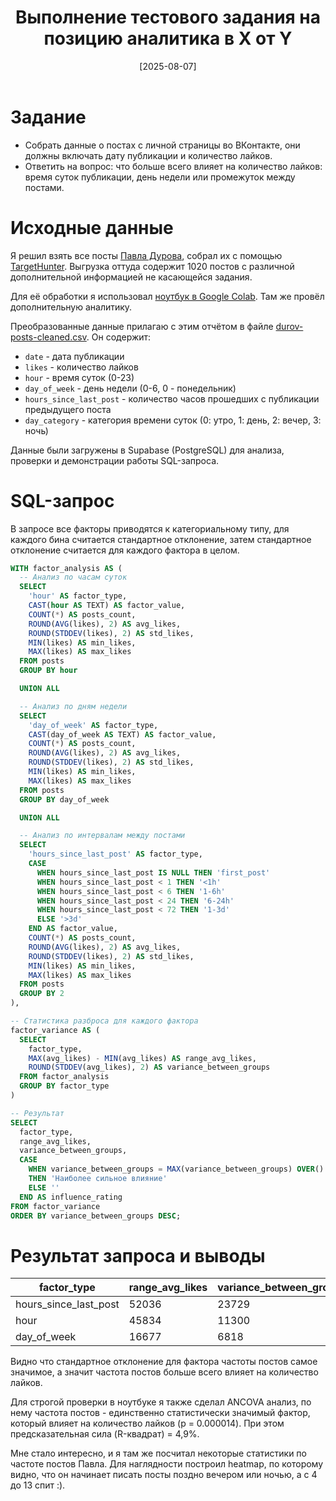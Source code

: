 #+title: Выполнение тестового задания на позицию аналитика в X от Y
#+date: [2025-08-07]
#+OPTIONS: author:nil
#+OPTIONS: ^:nil
#+LATEX_HEADER: \usepackage{fontspec}
#+LATEX_HEADER: \setmainfont{DejaVu Sans}
#+LATEX_HEADER: \setmonofont{Ubuntu Mono}
#+LATEX_HEADER: \usepackage[top=1in, bottom=1in, left=0.4in, right=0.4in]{geometry}
#+LATEX_HEADER: \usepackage{hyperref}
#+LATEX_HEADER: \usepackage{xcolor}
#+LATEX_HEADER: \definecolor{linkcolor}{RGB}{95,158,160}
#+LATEX_HEADER: \definecolor{urlcolor}{RGB}{0,71,171}
#+LATEX_HEADER: \hypersetup{colorlinks=true, linkcolor=linkcolor, urlcolor=urlcolor}
#+LATEX_HEADER: \urlstyle{same}
#+LATEX_HEADER: \usepackage{parskip}
#+LATEX_HEADER: \setlength{\parskip}{1em}
#+LATEX_HEADER: \usepackage[outputdir=.]{minted}
#+LATEX_HEADER: \usemintedstyle{default}

* Задание

- Собрать данные о постах с личной страницы во ВКонтакте, они должны включать дату публикации и количество лайков.
- Ответить на вопрос: что больше всего влияет на количество лайков: время суток публикации, день недели или промежуток между постами.

* Исходные данные

Я решил взять все посты [[https://vk.com/durov][Павла Дурова]], собрал их с помощью [[https://targethunter.ru/][TargetHunter]]. Выгрузка оттуда содержит 1020 постов с различной дополнительной информацией не касающейся задания.

Для её обработки я использовал [[https://colab.research.google.com/drive/1eVMmXMt1LfQ80CvhxQMv4-d7GGv1YS4T?usp=sharing][ноутбук в Google Colab]]. Там же провёл дополнительную аналитику.

Преобразованные данные прилагаю с этим отчётом в файле [[file:data/durov-posts-cleaned.csv][durov-posts-cleaned.csv]]. Он содержит:

- =date= - дата публикации
- =likes= - количество лайков
- =hour= - время суток (0-23)
- =day_of_week= - день недели (0-6, 0 - понедельник)
- =hours_since_last_post= - количество часов прошедших с публикации предыдущего поста
- =day_category= - категория времени суток (0: утро, 1: день, 2: вечер, 3: ночь)

Данные были загружены в Supabase (PostgreSQL) для анализа, проверки и демонстрации работы SQL-запроса.

* SQL-запрос

В запросе все факторы приводятся к категориальному типу, для каждого бина считается стандартное отклонение, затем стандартное отклонение считается для каждого фактора в целом.

#+begin_src sql
WITH factor_analysis AS (
  -- Анализ по часам суток
  SELECT 
    'hour' AS factor_type,
    CAST(hour AS TEXT) AS factor_value,
    COUNT(*) AS posts_count,
    ROUND(AVG(likes), 2) AS avg_likes,
    ROUND(STDDEV(likes), 2) AS std_likes,
    MIN(likes) AS min_likes,
    MAX(likes) AS max_likes
  FROM posts
  GROUP BY hour
  
  UNION ALL
  
  -- Анализ по дням недели
  SELECT 
    'day_of_week' AS factor_type,
    CAST(day_of_week AS TEXT) AS factor_value,
    COUNT(*) AS posts_count,
    ROUND(AVG(likes), 2) AS avg_likes,
    ROUND(STDDEV(likes), 2) AS std_likes,
    MIN(likes) AS min_likes,
    MAX(likes) AS max_likes
  FROM posts
  GROUP BY day_of_week
  
  UNION ALL
  
  -- Анализ по интервалам между постами
  SELECT 
    'hours_since_last_post' AS factor_type,
    CASE 
      WHEN hours_since_last_post IS NULL THEN 'first_post'
      WHEN hours_since_last_post < 1 THEN '<1h'
      WHEN hours_since_last_post < 6 THEN '1-6h'
      WHEN hours_since_last_post < 24 THEN '6-24h'
      WHEN hours_since_last_post < 72 THEN '1-3d'
      ELSE '>3d'
    END AS factor_value,
    COUNT(*) AS posts_count,
    ROUND(AVG(likes), 2) AS avg_likes,
    ROUND(STDDEV(likes), 2) AS std_likes,
    MIN(likes) AS min_likes,
    MAX(likes) AS max_likes
  FROM posts
  GROUP BY 2
),

-- Статистика разброса для каждого фактора
factor_variance AS (
  SELECT 
    factor_type,
    MAX(avg_likes) - MIN(avg_likes) AS range_avg_likes,
    ROUND(STDDEV(avg_likes), 2) AS variance_between_groups
  FROM factor_analysis
  GROUP BY factor_type
)

-- Результат
SELECT 
  factor_type,
  range_avg_likes,
  variance_between_groups,
  CASE 
    WHEN variance_between_groups = MAX(variance_between_groups) OVER() 
    THEN 'Наиболее сильное влияние'
    ELSE ''
  END AS influence_rating
FROM factor_variance
ORDER BY variance_between_groups DESC;
#+end_src

* Результат запроса и выводы

| factor_type           | range_avg_likes | variance_between_groups |
|-----------------------+-----------------+-------------------------|
| hours_since_last_post |           52036 |                   23729 |
| hour                  |           45834 |                   11300 |
| day_of_week           |           16677 |                    6818 |

Видно что стандартное отклонение для фактора частоты постов самое значимое, а значит частота постов больше всего влияет на количество лайков.

Для строгой проверки в ноутбуке я также сделал ANCOVA анализ, по нему частота постов - единственно статистически значимый фактор, который влияет на количество лайков (p = 0.000014). При этом предсказательная сила (R-квадрат) = 4,9%.

Мне стало интересно, и я там же посчитал некоторые статистики по частоте постов Павла. Для наглядности построил heatmap, по которому видно, что он начинает писать посты поздно вечером или ночью, а с 4 до 13 спит :).
